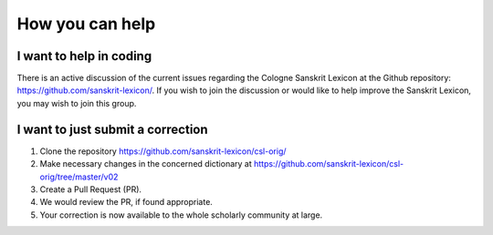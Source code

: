 .. index:: contribute, volunteer, help, TODO-contrib

==================
 How you can help
==================

I want to help in coding
---------------------------------------

There is an active discussion of the current issues regarding the Cologne Sanskrit
Lexicon at the Github repository:  https://github.com/sanskrit-lexicon/.
If you wish to join the discussion or would like to help improve the Sanskrit Lexicon,
you may wish to join this group.

I want to just submit a correction
----------------------------------------------------------

1. Clone the repository https://github.com/sanskrit-lexicon/csl-orig/
2. Make necessary changes in the concerned dictionary at https://github.com/sanskrit-lexicon/csl-orig/tree/master/v02 
3. Create a Pull Request (PR).
4. We would review the PR, if found appropriate.
5. Your correction is now available to the whole scholarly community at large. 
